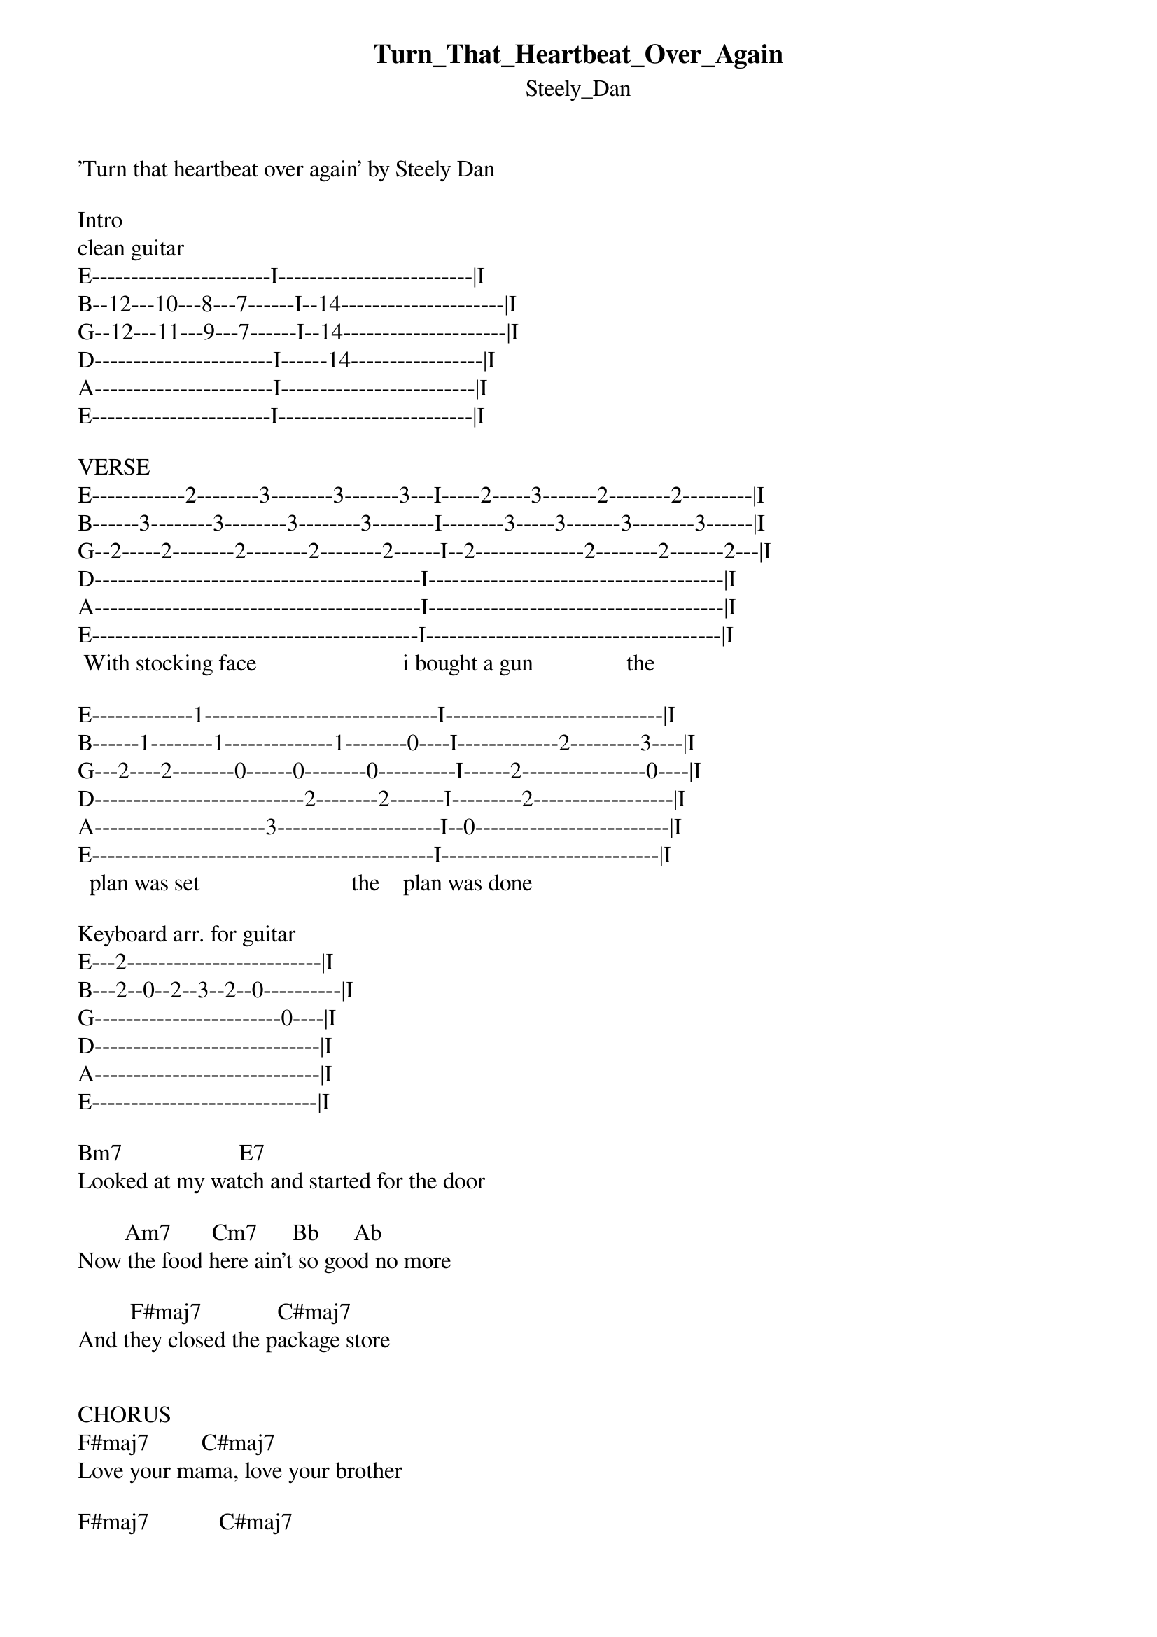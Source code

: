 {t: Turn_That_Heartbeat_Over_Again}
{st: Steely_Dan}
'Turn that heartbeat over again' by Steely Dan

Intro
clean guitar
E-----------------------I-------------------------|I
B--12---10---8---7------I--14---------------------|I
G--12---11---9---7------I--14---------------------|I
D-----------------------I------14-----------------|I
A-----------------------I-------------------------|I
E-----------------------I-------------------------|I

VERSE
E------------2--------3--------3-------3---I-----2-----3-------2--------2---------|I
B------3--------3--------3--------3--------I--------3-----3-------3--------3------|I
G--2-----2--------2--------2--------2------I--2--------------2--------2-------2---|I
D------------------------------------------I--------------------------------------|I
A------------------------------------------I--------------------------------------|I
E------------------------------------------I--------------------------------------|I
 With stocking face                         i bought a gun                the

E-------------1------------------------------I----------------------------|I
B------1--------1--------------1--------0----I-------------2---------3----|I
G---2----2--------0------0--------0----------I------2----------------0----|I
D---------------------------2--------2-------I---------2------------------|I
A----------------------3---------------------I--0-------------------------|I
E--------------------------------------------I----------------------------|I
  plan was set                          the    plan was done

Keyboard arr. for guitar
E---2-------------------------|I
B---2--0--2--3--2--0----------|I
G------------------------0----|I
D-----------------------------|I
A-----------------------------|I
E-----------------------------|I

Bm7                    E7
Looked at my watch and started for the door

        Am7       Cm7      Bb      Ab
Now the food here ain't so good no more

         F#maj7             C#maj7
And they closed the package store


CHORUS
F#maj7         C#maj7
Love your mama, love your brother

F#maj7            C#maj7
Love 'em till they run for cover

F#maj7             C#maj7
Turn the light off, keep your shirt on

F#maj7  B       C#
Cry a   jag on me

  Ebm7        Ab7       Ebm7            Ab7
Oh Michael Oh Jesus you know I'm not to blame

Ebm7            Ab7        Ebm7                 Ab7  C#
You know my reputation for playing a good clean game

    F#maj7     Fm7       Ebm7             Cm7  F
Oh Michael Oh Jesus I'll keep my promise when

    C#   F    F#        B     C#
You turn that heartbeat over again


My poison's named you know my brand
So please make mine a double, Sam
Stir it up nice I'll eat it right here
This highway runs from Paraguay
And I've just come all the way

CHORUS

GUITAR SOLO

We warned the corpse of William Wright
Not to cuss and drink all night
Ticket in hand I saw him laid to rest
But zombie see and zombie do
He's here with me and you

CHORUS
